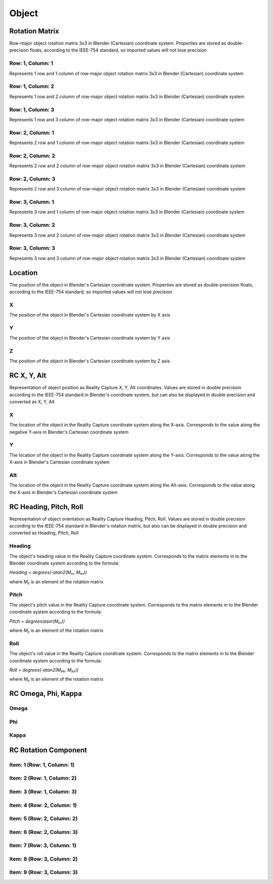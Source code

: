 Object
######

Rotation Matrix
===============

Row-major object rotation matrix 3x3 in Blender (Cartesian) coordinate system. Properties are stored as double-precision floats, according to the IEEE-754 standard, so imported values ​​will not lose precision

Row: 1, Column: 1
-----------------

Represents 1 row and 1 column of row-major object rotation matrix 3x3 in Blender (Cartesian) coordinate system

Row: 1, Column: 2
-----------------

Represents 1 row and 2 column of row-major object rotation matrix 3x3 in Blender (Cartesian) coordinate system

Row: 1, Column: 3
-----------------

Represents 1 row and 3 column of row-major object rotation matrix 3x3 in Blender (Cartesian) coordinate system

Row: 2, Column: 1
-----------------

Represents 2 row and 1 column of row-major object rotation matrix 3x3 in Blender (Cartesian) coordinate system

Row: 2, Column: 2
-----------------

Represents 2 row and 2 column of row-major object rotation matrix 3x3 in Blender (Cartesian) coordinate system

Row: 2, Column: 3
-----------------

Represents 2 row and 3 column of row-major object rotation matrix 3x3 in Blender (Cartesian) coordinate system

Row: 3, Column: 1
-----------------

Represents 3 row and 1 column of row-major object rotation matrix 3x3 in Blender (Cartesian) coordinate system

Row: 3, Column: 2
-----------------

Represents 3 row and 2 column of row-major object rotation matrix 3x3 in Blender (Cartesian) coordinate system

Row: 3, Column: 3
-----------------

Represents 3 row and 3 column of row-major object rotation matrix 3x3 in Blender (Cartesian) coordinate system


Location
========

The position of the object in Blender's Cartesian coordinate system. Properties are stored as double-precision floats, according to the IEEE-754 standard, so imported values ​​will not lose precision

X
-

The position of the object in Blender's Cartesian coordinate system by X axis

Y
-

The position of the object in Blender's Cartesian coordinate system by Y axis

Z
-

The position of the object in Blender's Cartesian coordinate system by Z axis


RC X, Y, Alt
============

Representation of object position as Reality Capture X, Y, Alt coordinates. Values ​​are stored in double precision according to the IEEE-754 standard in Blender's coordinate system, but can also be displayed in double precision and converted as X, Y, Alt

X
-

The location of the object in the Reality Capture coordinate system along the X-axis. Corresponds to the value along the negative Y-axis in Blender's Cartesian coordinate system

Y
-

The location of the object in the Reality Capture coordinate system along the Y-axis. Corresponds to the value along the X-axis in Blender's Cartesian coordinate system

Alt
---

The location of the object in the Reality Capture coordinate system along the Alt-axis. Corresponds to the value along the X-axis in Blender's Cartesian coordinate system


RC Heading, Pitch, Roll
=======================

Representation of object orientation as Reality Capture Heading, Pitch, Roll. Values are stored in double precision according to the IEEE-754 standard in Blender's rotation matrix, but also can be displayed in double precision and converted as Heading, Pitch, Roll

Heading
-------

The object's heading value in the Reality Capture coordinate system. Corresponds to the matrix elements in to the Blender coordinate system according to the formula:

`Heading = degrees(-atan2(M₁₁, M₀₁))`

where `Mᵢⱼ` is an element of the rotation matrix

Pitch
-----

The object's pitch value in the Reality Capture coordinate system. Corresponds to the matrix elements in to the Blender coordinate system according to the formula:

`Pitch = degrees(asin(M₂₁))`

where `Mᵢⱼ` is an element of the rotation matrix

Roll
----

The object's roll value in the Reality Capture coordinate system. Corresponds to the matrix elements in to the Blender coordinate system according to the formula:

`Roll = degrees(-atan2(M₂₀, M₂₂))`

where `Mᵢⱼ` is an element of the rotation matrix


RC Omega, Phi, Kappa
====================


Omega
-----


Phi
---


Kappa
-----



RC Rotation Component
=====================


Item: 1 (Row: 1, Column: 1)
---------------------------


Item: 2 (Row: 1, Column: 2)
---------------------------


Item: 3 (Row: 1, Column: 3)
---------------------------


Item: 4 (Row: 2, Column: 1)
---------------------------


Item: 5 (Row: 2, Column: 2)
---------------------------


Item: 6 (Row: 2, Column: 3)
---------------------------


Item: 7 (Row: 3, Column: 1)
---------------------------


Item: 8 (Row: 3, Column: 2)
---------------------------


Item: 9 (Row: 3, Column: 3)
---------------------------



